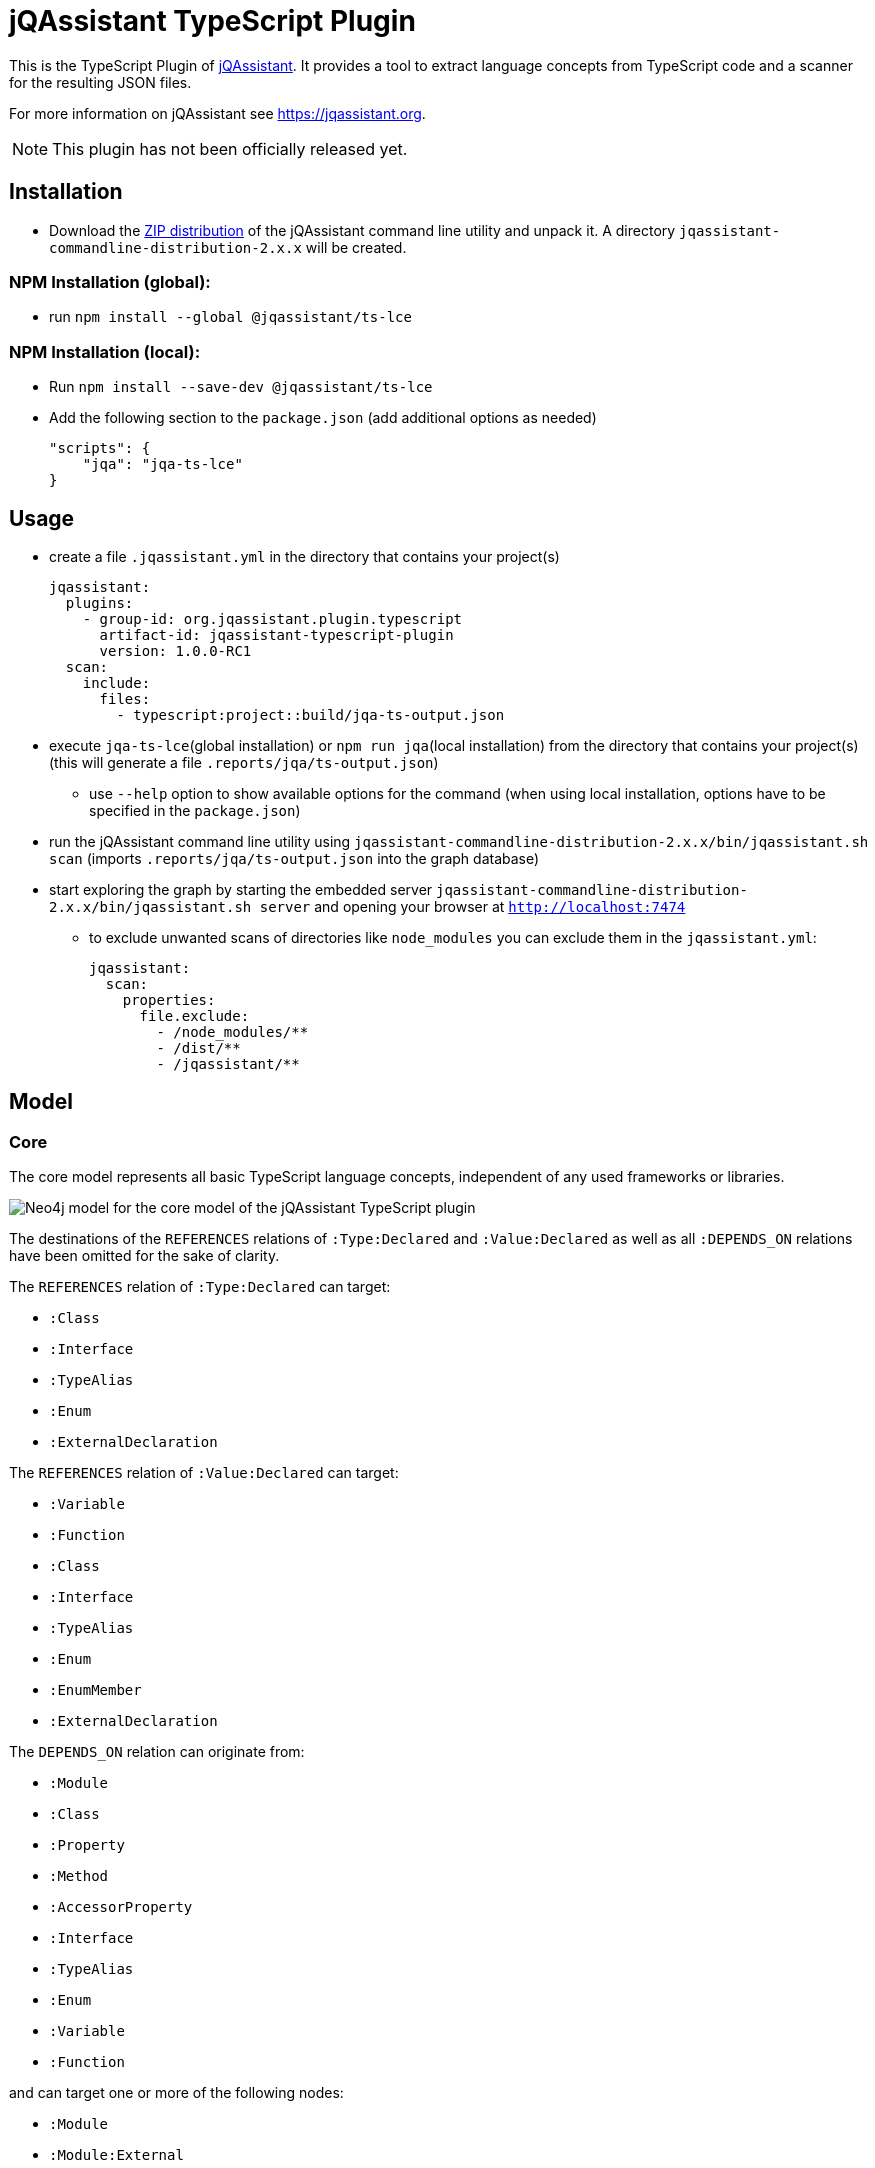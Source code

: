 = jQAssistant TypeScript Plugin

This is the TypeScript Plugin of https://jqassistant.org[jQAssistant].
It provides a tool to extract language concepts from TypeScript code and a scanner for the resulting JSON files.

For more information on jQAssistant see https://jqassistant.org[^].

NOTE: This plugin has not been officially released yet.

== Installation

- Download the https://repo1.maven.org/maven2/com/buschmais/jqassistant/cli/jqassistant-commandline-distribution/[ZIP distribution] of the jQAssistant command line utility and unpack it. A directory `jqassistant-commandline-distribution-2.x.x` will be created.

=== NPM Installation (global):

* run `npm install --global  @jqassistant/ts-lce`

=== NPM Installation (local):

* Run `npm install --save-dev  @jqassistant/ts-lce`
* Add the following section to the `package.json` (add additional options as needed)
+
----
"scripts": {
    "jqa": "jqa-ts-lce"
}
----

== Usage

* create a file `.jqassistant.yml` in the directory that contains your project(s)
+
----
jqassistant:
  plugins:
    - group-id: org.jqassistant.plugin.typescript
      artifact-id: jqassistant-typescript-plugin
      version: 1.0.0-RC1
  scan:
    include:
      files:
        - typescript:project::build/jqa-ts-output.json
----
* execute `jqa-ts-lce`(global installation) or `npm run jqa`(local installation) from the directory that contains your project(s) (this will generate a file `.reports/jqa/ts-output.json`)
** use `--help` option to show available options for the command (when using local installation, options have to be specified in the `package.json`)
* run the jQAssistant command line utility using `jqassistant-commandline-distribution-2.x.x/bin/jqassistant.sh scan` (imports `.reports/jqa/ts-output.json` into the graph database)
* start exploring the graph by starting the embedded server `jqassistant-commandline-distribution-2.x.x/bin/jqassistant.sh server` and opening your browser at `http://localhost:7474`
- to exclude unwanted scans of directories like `node_modules` you can exclude them in the `jqassistant.yml`:
+
----
jqassistant:
  scan:
    properties:
      file.exclude:
        - /node_modules/**
        - /dist/**
        - /jqassistant/**
----

== Model

=== Core

The core model represents all basic TypeScript language concepts, independent of any used frameworks or libraries.

image::docs/jqa-ts-plugin-model-core.jpg[Neo4j model for the core model of the jQAssistant TypeScript plugin]

The destinations of the `REFERENCES` relations of `:Type:Declared` and `:Value:Declared` as well as all `:DEPENDS_ON` relations have been omitted for the sake of clarity.

The `REFERENCES` relation of `:Type:Declared` can target:

* `:Class`
* `:Interface`
* `:TypeAlias`
* `:Enum`
* `:ExternalDeclaration`

The `REFERENCES` relation of `:Value:Declared` can target:

* `:Variable`
* `:Function`
* `:Class`
* `:Interface`
* `:TypeAlias`
* `:Enum`
* `:EnumMember`
* `:ExternalDeclaration`

The `DEPENDS_ON` relation can originate from:

* `:Module`
* `:Class`
* `:Property`
* `:Method`
* `:AccessorProperty`
* `:Interface`
* `:TypeAlias`
* `:Enum`
* `:Variable`
* `:Function`

and can target one or more of the following nodes:

* `:Module`
* `:Module:External`
* `:ExternalDeclaration`
* `:Class`
* `:Property`
* `:Method`
* `:AccessorProperty`
* `:Interface`
* `:TypeAlias`
* `:Enum`
* `:Variable`
* `:Function`

==== Project and Directory Structure
* the directory provided to the language concept extractor is scanned for TypeScript projects
** each project that is discovered is associated with two `:File:Local` nodes:
*** the path to the `tsconfig.json`
*** the resolved root directory of the project (either the directory of the `tsconfig.json` or the https://www.typescriptlang.org/tsconfig#rootDir[rootDir] path, if it located above the `tsconfig.json` path)
** projects may be nested and/or https://www.typescriptlang.org/docs/handbook/project-references.html[referenced]
* all scanned files and directories are represented by `:File:Local` nodes that hold an absolute path (`absoluteFileName`) and optionally a path relative to the root of the containing project (`fileName`)
** all directories also have the additional label `:Directory`
** all scanned files and directories share a common tree of nodes (the root of this tree represents the system root directory, i.e. `/` or `C:\`)
*** NOTE: only the directory provided to the language concept extractor is fully traversed

==== References and Dependencies


* dependencies are registered on a statement/expression level and propagated upwards
** import statements are ignored during this process which means declarations of unused imports will not be represented in the graph
** the number of concrete usages within a code construct is represented by the `cardinality` property of the `DEPENDS_ON` relation
* Re-exports are resolved transitively as far as possible, that means dependencies are always targeting the original declaration, never some intermediary re-exporting module

=== React Extension

The React extension works with various concepts that represent usage patterns in the frontend framework React.

image::docs/jqa-ts-plugin-model-react.jpg[Neo4j model for React extension of the jQAssistant TypeScript plugin]

For all element types that reference some declaration, matching `DEPENDS_ON` relations are created.

== Support

This plugin should be largely compatible with all versions of TypeScript.
However, it is only developed and tested against the current version (5.1) of TypeScript.

The tool currently only supports projects using ECMAScript modules.

Currently not supported:

* old CommonJS module syntax
* triple-slash directives
